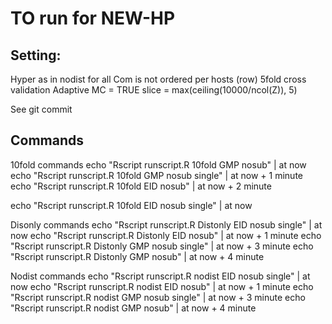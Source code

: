 
*  TO run for NEW-HP
** Setting:

Hyper as in nodist for all
Com is not ordered per hosts (row)
5fold cross validation
Adaptive MC = TRUE
slice = max(ceiling(10000/ncol(Z)), 5)

See git commit 
** Commands
10fold commands
echo "Rscript runscript.R 10fold GMP nosub" | at now
echo "Rscript runscript.R 10fold GMP nosub single" | at now + 1 minute
echo "Rscript runscript.R 10fold EID nosub" | at now + 2 minute

echo "Rscript runscript.R 10fold EID nosub single" | at now 

Disonly commands
echo "Rscript runscript.R Distonly EID nosub single" | at now 
echo "Rscript runscript.R Distonly EID nosub" | at now + 1 minute
echo "Rscript runscript.R Distonly GMP nosub single" | at now + 3 minute
echo "Rscript runscript.R Distonly GMP nosub" | at now + 4 minute

Nodist commands
echo "Rscript runscript.R nodist EID nosub single" | at now 
echo "Rscript runscript.R nodist EID nosub" | at now + 1 minute
echo "Rscript runscript.R nodist GMP nosub single" | at now + 3 minute
echo "Rscript runscript.R nodist GMP nosub" | at now + 4 minute
